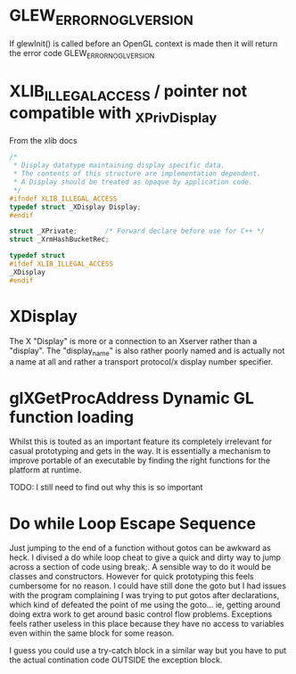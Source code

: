 * GLEW_ERROR_NO_GL_VERSION
If glewInit() is called before an OpenGL context is made then it will return the error code GLEW_ERROR_NO_GL_VERSION

* XLIB_ILLEGAL_ACCESS / pointer not compatible with _XPrivDisplay
From the xlib docs
#+BEGIN_SRC c
/*
 * Display datatype maintaining display specific data.
 * The contents of this structure are implementation dependent.
 * A Display should be treated as opaque by application code.
 */
#ifndef XLIB_ILLEGAL_ACCESS
typedef struct _XDisplay Display;
#endif

struct _XPrivate;		/* Forward declare before use for C++ */
struct _XrmHashBucketRec;

typedef struct
#ifdef XLIB_ILLEGAL_ACCESS
_XDisplay
#endif
#+END_SRC

* XDisplay
The  X  "Display"  is  more  or  a  connection  to  an  Xserver  rather  than  a
"display". The "display_name" is also rather  poorly named and is actually not a
name at all and rather a transport protocol/x display number specifier.

* glXGetProcAddress Dynamic GL function loading
Whilst this is touted as an important feature its completely irrelevant for
casual prototyping and gets in the way. It is essentially a mechanism to improve
portable of an executable by finding the right functions for the platform at
runtime.

TODO: I still need to find out why this is so important

* Do while Loop Escape Sequence
Just jumping to the end of a function without gotos can be awkward as heck. I
divised a do while loop cheat to give a quick and dirty way to jump across a
section of code using break;. A sensible way to do it would be classes and
constructors.  However for quick prototyping this feels cumbersome for no
reason. I could have still done the goto but I had issues with the program
complaining I was trying to put gotos after declarations, which kind of defeated
the point of me using the goto... ie, getting around doing extra work to get
around basic control flow problems. Exceptions feels rather useless in this
place because they have no access to variables even within the same block for
some reason.

I guess you could use a try-catch block in a similar way but you have to put the
actual contination code OUTSIDE the exception block.

